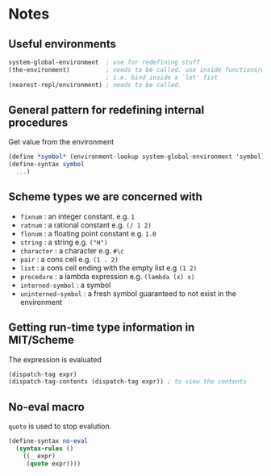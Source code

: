 * Notes

** Useful environments

#+BEGIN_SRC scheme
system-global-environment  ; use for redefining stuff
(the-environment)          ; needs to be called. use inside functions/macros (at top level)
                           ; i.e. bind inside a `let' fist
(nearest-repl/environment) ; needs to be called.
#+END_SRC


** General pattern for redefining internal procedures

Get value from the environment

#+BEGIN_SRC scheme
(define *symbol* (environment-lookup system-global-environment 'symbol))
(define-syntax symbol
  ...)
#+END_SRC

** Scheme types we are concerned with

- =fixnum= : an integer constant. e.g. =1=
- =ratnum= : a rational constant e.g. =(/ 1 2)=
- =flonum= : a floating point constant e.g. =1.0=
- =string= : a string e.g. =("H")=
- =character= : a character e.g. =#\c=
- =pair= : a cons cell e.g. =(1 . 2)=
- =list= : a cons cell ending with the empty list e.g =(1 2)=
- =procedure= : a lambda expression e.g. =(lambda (x) x)=
- =interned-symbol= : a symbol
- =uninterned-symbol= : a fresh symbol guaranteed to not exist in the environment

** Getting run-time type information in MIT/Scheme

The expression is evaluated

#+BEGIN_SRC scheme
(dispatch-tag expr)
(dispatch-tag-contents (dispatch-tag expr)) ; to view the contents
#+END_SRC

** No-eval macro

=quote= is used to stop evalution.

#+BEGIN_SRC scheme
(define-syntax no-eval
  (syntax-rules ()
    ((_ expr)
     (quote expr))))
#+END_SRC


